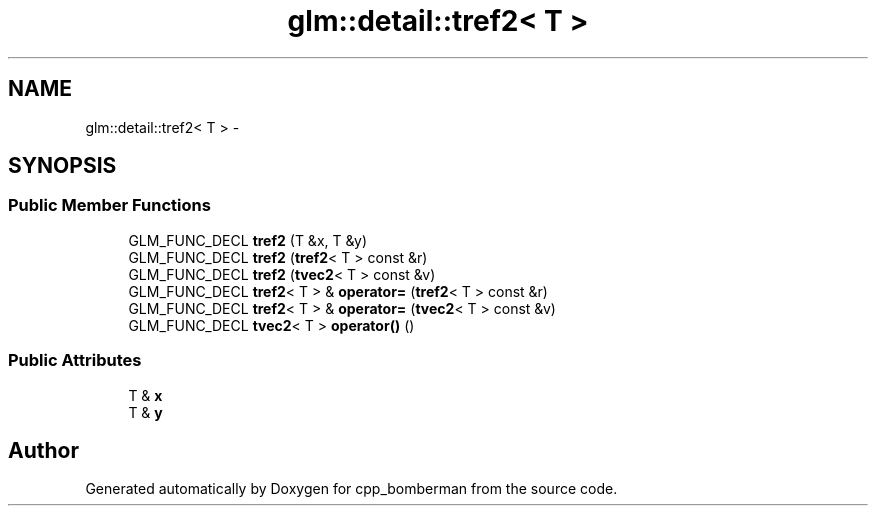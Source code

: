 .TH "glm::detail::tref2< T >" 3 "Sun Jun 7 2015" "Version 0.42" "cpp_bomberman" \" -*- nroff -*-
.ad l
.nh
.SH NAME
glm::detail::tref2< T > \- 
.SH SYNOPSIS
.br
.PP
.SS "Public Member Functions"

.in +1c
.ti -1c
.RI "GLM_FUNC_DECL \fBtref2\fP (T &x, T &y)"
.br
.ti -1c
.RI "GLM_FUNC_DECL \fBtref2\fP (\fBtref2\fP< T > const &r)"
.br
.ti -1c
.RI "GLM_FUNC_DECL \fBtref2\fP (\fBtvec2\fP< T > const &v)"
.br
.ti -1c
.RI "GLM_FUNC_DECL \fBtref2\fP< T > & \fBoperator=\fP (\fBtref2\fP< T > const &r)"
.br
.ti -1c
.RI "GLM_FUNC_DECL \fBtref2\fP< T > & \fBoperator=\fP (\fBtvec2\fP< T > const &v)"
.br
.ti -1c
.RI "GLM_FUNC_DECL \fBtvec2\fP< T > \fBoperator()\fP ()"
.br
.in -1c
.SS "Public Attributes"

.in +1c
.ti -1c
.RI "T & \fBx\fP"
.br
.ti -1c
.RI "T & \fBy\fP"
.br
.in -1c

.SH "Author"
.PP 
Generated automatically by Doxygen for cpp_bomberman from the source code\&.
